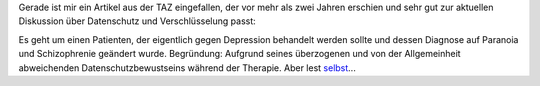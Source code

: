 .. title: Datenschutz ist eine Krankheit?
.. slug: datenschutz-ist-eine-krankheit
.. date: 2013-09-08 21:49:54 UTC+02:00
.. tags: Verschlüsselung, Datenschutz
.. category: Datenschutz
.. link: 
.. description: 
.. type: text

Gerade ist mir ein Artikel aus der TAZ eingefallen, der vor mehr als
zwei Jahren erschien und sehr gut zur aktuellen Diskussion über
Datenschutz und Verschlüsselung passt:

Es geht um einen Patienten, der eigentlich gegen Depression behandelt
werden sollte und dessen Diagnose auf Paranoia und Schizophrenie
geändert wurde. Begründung: Aufgrund seines überzogenen und von der
Allgemeinheit abweichenden Datenschutzbewustseins während der Therapie.
Aber lest selbst_...

.. _selbst: https://www.taz.de/!64248/
